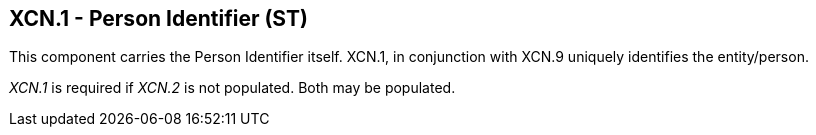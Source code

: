 == XCN.1 - Person Identifier (ST)

[datatype-definition]
This component carries the Person Identifier itself. XCN.1, in conjunction with XCN.9 uniquely identifies the entity/person.

_XCN.1_ is required if _XCN.2_ is not populated. Both may be populated.

